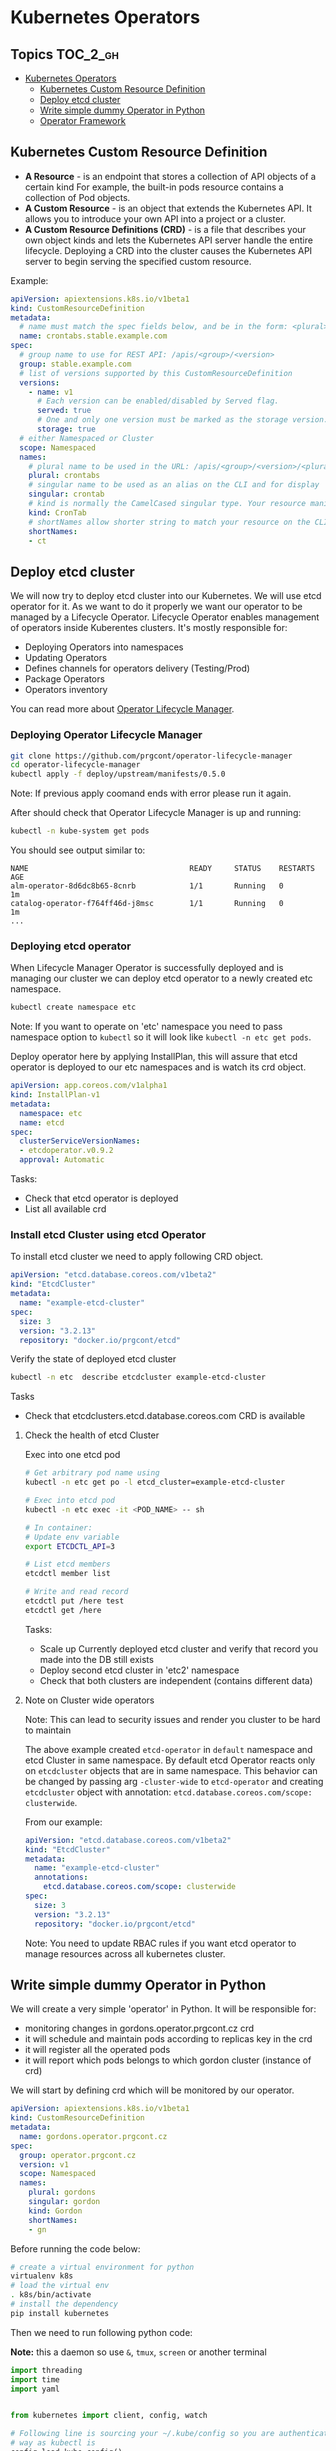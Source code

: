 * Kubernetes Operators
  :PROPERTIES:
  :CUSTOM_ID: kubernetes-operators
  :END:

** Topics                                                         :TOC_2_gh:
- [[#kubernetes-operators][Kubernetes Operators]]
  - [[#kubernetes-custom-resource-definition][Kubernetes Custom Resource Definition]]
  - [[#deploy-etcd-cluster][Deploy etcd cluster]]
  - [[#write-simple-dummy-operator-in-python][Write simple dummy Operator in Python]]
  - [[#operator-framework][Operator Framework]]

** Kubernetes Custom Resource Definition
   :PROPERTIES:
   :CUSTOM_ID: kubernetes-custom-resource-definition
   :END:

- *A Resource* - is an endpoint that stores a collection of API objects of a certain kind For example, the built-in pods resource contains a collection of Pod objects.
- *A Custom Resource* - is an object that extends the Kubernetes API. It allows you to introduce your own API into a project or a cluster.
- *A Custom Resource Definitions (CRD)* - is a file that describes your own object kinds and lets the Kubernetes API server handle the entire lifecycle. Deploying a CRD into the cluster causes the Kubernetes API server to begin serving the specified custom resource.

Example:

#+BEGIN_SRC yaml
    apiVersion: apiextensions.k8s.io/v1beta1
    kind: CustomResourceDefinition
    metadata:
      # name must match the spec fields below, and be in the form: <plural>.<group>
      name: crontabs.stable.example.com
    spec:
      # group name to use for REST API: /apis/<group>/<version>
      group: stable.example.com
      # list of versions supported by this CustomResourceDefinition
      versions:
        - name: v1
          # Each version can be enabled/disabled by Served flag.
          served: true
          # One and only one version must be marked as the storage version.
          storage: true
      # either Namespaced or Cluster
      scope: Namespaced
      names:
        # plural name to be used in the URL: /apis/<group>/<version>/<plural>
        plural: crontabs
        # singular name to be used as an alias on the CLI and for display
        singular: crontab
        # kind is normally the CamelCased singular type. Your resource manifests use this.
        kind: CronTab
        # shortNames allow shorter string to match your resource on the CLI
        shortNames:
        - ct
#+END_SRC

** Deploy etcd cluster
   :PROPERTIES:
   :CUSTOM_ID: deploy-etcd-cluster
   :END:

We will now try to deploy etcd cluster into our Kubernetes. We will use etcd operator for it.
As we want to do it properly we want our operator to be managed by a Lifecycle Operator.
Lifecycle Operator enables management of operators inside Kuberentes clusters.
It's mostly responsible for:

- Deploying Operators into namespaces
- Updating Operators
- Defines channels for operators delivery (Testing/Prod)
- Package Operators
- Operators inventory

You can read more about [[https://github.com/prgcont/operator-lifecycle-manager/blob/master/Documentation/design/philosophy.md][Operator Lifecycle Manager]].

*** Deploying Operator Lifecycle Manager
    :PROPERTIES:
    :CUSTOM_ID: deploying-operator-lifecycle-manager
    :END:

#+BEGIN_SRC sh
git clone https://github.com/prgcont/operator-lifecycle-manager
cd operator-lifecycle-manager
kubectl apply -f deploy/upstream/manifests/0.5.0
#+END_SRC

Note: If previous apply coomand ends with error please run it again.

After should check that Operator Lifecycle Manager is up and running:

#+BEGIN_SRC sh
    kubectl -n kube-system get pods
#+END_SRC

You should see output similar to:

#+BEGIN_EXAMPLE
    NAME                                    READY     STATUS    RESTARTS   AGE
    alm-operator-8d6dc8b65-8cnrb            1/1       Running   0          1m
    catalog-operator-f764ff46d-j8msc        1/1       Running   0          1m
    ...
#+END_EXAMPLE

*** Deploying etcd operator
    :PROPERTIES:
    :CUSTOM_ID: deploying-etcd-operator
    :END:

When Lifecycle Manager Operator is successfully deployed and is managing our cluster we can deploy etcd operator to a newly created etc namespace.

#+BEGIN_SRC sh
    kubectl create namespace etc
#+END_SRC

Note: If you want to operate on 'etc' namespace you need to pass namespace option to =kubectl= so it will look like =kubectl -n etc get pods=.

Deploy operator here by applying InstallPlan, this will assure that etcd operator is deployed to our etc namespaces and is watch its crd object.

#+BEGIN_SRC yaml
    apiVersion: app.coreos.com/v1alpha1
    kind: InstallPlan-v1
    metadata:
      namespace: etc
      name: etcd
    spec:
      clusterServiceVersionNames:
      - etcdoperator.v0.9.2
      approval: Automatic
#+END_SRC

Tasks:

- Check that etcd operator is deployed
- List all available crd

*** Install etcd Cluster using etcd Operator
    :PROPERTIES:
    :CUSTOM_ID: install-etcd-cluster-using-etcd-operator
    :END:

To install etcd cluster we need to apply following CRD object.

#+BEGIN_SRC yaml
    apiVersion: "etcd.database.coreos.com/v1beta2"
    kind: "EtcdCluster"
    metadata:
      name: "example-etcd-cluster"
    spec:
      size: 3
      version: "3.2.13"
      repository: "docker.io/prgcont/etcd"
#+END_SRC

Verify the state of deployed etcd cluster

#+BEGIN_SRC sh
kubectl -n etc  describe etcdcluster example-etcd-cluster
#+END_SRC

Tasks

- Check that etcdclusters.etcd.database.coreos.com CRD is available

**** Check the health of etcd Cluster
     :PROPERTIES:
     :CUSTOM_ID: check-the-health-of-etcd-cluster
     :END:

Exec into one etcd pod

#+BEGIN_SRC sh
    # Get arbitrary pod name using 
    kubectl -n etc get po -l etcd_cluster=example-etcd-cluster

    # Exec into etcd pod
    kubectl -n etc exec -it <POD_NAME> -- sh

    # In container:
    # Update env variable
    export ETCDCTL_API=3

    # List etcd members 
    etcdctl member list

    # Write and read record
    etcdctl put /here test
    etcdctl get /here
#+END_SRC

Tasks:

- Scale up Currently deployed etcd cluster and verify that record you made into the DB still exists
- Deploy second etcd cluster in 'etc2' namespace
- Check that both clusters are independent (contains different data)

**** Note on Cluster wide operators
     :PROPERTIES:
     :CUSTOM_ID: note-on-cluster-wide-operators
     :END:

Note: This can lead to security issues and render you cluster to be hard to maintain

The above example created =etcd-operator= in =default= namespace and etcd Cluster in same namespace.
By default etcd Operator reacts only on =etcdcluster= objects that are in same namespace.
This behavior can be changed by passing arg =-cluster-wide= to =etcd-operator= and creating =etcdcluster= object with annotation: =etcd.database.coreos.com/scope: clusterwide=. 

From our example:

#+BEGIN_SRC yaml
    apiVersion: "etcd.database.coreos.com/v1beta2"
    kind: "EtcdCluster"
    metadata:
      name: "example-etcd-cluster"
      annotations:
        etcd.database.coreos.com/scope: clusterwide
    spec:
      size: 3
      version: "3.2.13"
      repository: "docker.io/prgcont/etcd"
#+END_SRC

Note: You need to update RBAC rules if you want etcd operator to manage resources across all kubernetes cluster.

** Write simple dummy Operator in Python
   :PROPERTIES:
   :CUSTOM_ID: write-simple-dummy-operator-in-python
   :END:

We will create a very simple 'operator' in Python. It will be responsible for:

- monitoring changes in gordons.operator.prgcont.cz crd
- it will schedule and maintain pods according to replicas key in the crd
- it will register all the operated pods
- it will report which pods belongs to which gordon cluster (instance of crd)

We will start by defining crd which will be monitored by our operator.

#+BEGIN_SRC yaml
    apiVersion: apiextensions.k8s.io/v1beta1
    kind: CustomResourceDefinition
    metadata:
      name: gordons.operator.prgcont.cz
    spec:
      group: operator.prgcont.cz
      version: v1
      scope: Namespaced
      names:
        plural: gordons
        singular: gordon
        kind: Gordon
        shortNames:
        - gn
#+END_SRC

Before running the code below:

#+BEGIN_SRC sh
    # create a virtual environment for python
    virtualenv k8s
    # load the virtual env
    . k8s/bin/activate
    # install the dependency
    pip install kubernetes
#+END_SRC

Then we need to run following python code:

*Note:* this a daemon so use =&=, =tmux=, =screen= or another terminal

#+BEGIN_SRC python
    import threading
    import time
    import yaml


    from kubernetes import client, config, watch

    # Following line is sourcing your ~/.kube/config so you are authenticated same
    # way as kubectl is
    config.load_kube_config()
    v1 = client.CoreV1Api()
    crds = client.CustomObjectsApi()

    crd_group = "operator.prgcont.cz" # group of crd to be vatched
    namespace = 'default'

    pod_template = yaml.safe_load("""
    apiVersion: v1
    kind: Pod
    metadata:
      generateName: gordon-
    spec:
      containers:
        - name: gordon
          image: prgcont/gordon:v1.0
    """)


    def main():
        # our simple watch loop for changes in our crd
        stream = watch.Watch().stream(crds.list_namespaced_custom_object,
                                      crd_group,
                                      'v1',
                                      namespace,
                                      'gordons')
        for event in stream:
            if event['type'] == 'ADDED':
                deploy(event['object'])
            elif event['type'] == 'MODIFIED':
                change(event['object'])
            elif event['type'] == 'DELETED':
                delete(event['object'])
            else:
                print('Unsupported change type: %s' % event['type'])


    def deploy(crd):
        replicas = crd['spec']['gordon']['replicas']
        name = crd['metadata']['name']
        if 'state' in crd:
            print('[%s] Already exists!' % name)
            return
        else:
            crd['state'] = {}
            crd['state']['pods'] = []
        print('[%s] Deploying %s replicas of gordon.' %
              (name,
               replicas))
        i = 1
        while i <= replicas:
            resp = v1.create_namespaced_pod(namespace, pod_template)
            crd['state']['pods'].append(resp.metadata.name)
            print('[%s] Scheduled pod %s' % (name,
                                             resp.metadata.name))
            i += 1

        crd['state']['replicas'] = replicas
        crds.patch_namespaced_custom_object(crd_group,
                                            'v1',
                                            namespace,
                                            'gordons',
                                            name,
                                            crd)


    def change(crd):
        replicas = crd['spec']['gordon']['replicas']
        name = crd['metadata']['name']
        print('[%s] Modifying.' % name)
        i = crd['state']['replicas']
        if i > replicas:
            while i > replicas:
                pod = crd['state']['pods'].pop()
                print('[%s] Removing pod %s .' % (name, pod))
                v1.delete_namespaced_pod(pod,
                                         namespace,
                                         client.V1DeleteOptions())
                i -= 1
        elif i < replicas:
            while i <= replicas:
                resp = v1.create_namespaced_pod(namespace, pod_template)
                crd['state']['pods'].append(resp.metadata.name)
                print('[%s] Scheduled pod %s' % (name,
                                                 resp.metadata.name))
                i += 1
        crd['state']['replicas'] = i
        crds.patch_namespaced_custom_object(crd_group,
                                            'v1',
                                            namespace,
                                            'gordons',
                                            name,
                                            crd)


    def delete(crd):
        pass


    class Checker(threading.Thread):

        def run(self):
            while True:
                time.sleep(1)


    if __name__ == "__main__":
        checker = Checker()
        checker.daemon = True
        checker.start()
        main()

#+END_SRC

After running the code create gordon cluster by applying following object:

#+BEGIN_SRC yaml
    apiVersion: "operator.prgcont.cz/v1"
    kind: Gordon
    metadata:
      name: gordoncluster
    spec:
      gordon: 
        replicas: 3
#+END_SRC

Then you should check that 3 replicas of gordon pods are running via:

#+BEGIN_SRC sh
    kubectl get pods
#+END_SRC

Tasks:

- Explain what operator is doing, identify all Kubernetes API Calls
- Implement delete() function which will stop all pods
- Modify Checker().run() function so it will check that managed pods are running and create new ones if any of them was terminated (hint, use =get_namespaced_pod= function and =kubectl delete pod= commands to test it).

** Operator Framework
   :PROPERTIES:
   :CUSTOM_ID: operator-framework
   :END:

[[https://coreos.com/operators/][Operator Framework]] is set of tools that simplifies creation management of k8s operators.

The operators created by Operator Framework are using same primitives like k8s controller which can be found in this diagram:

[[./pic/operator_sdk_internals.jpeg]]

This framework is really good choice if you are golang developer or your applications stack is golang based, its benefit for other apps maybe is not good enough to learn is as operator can be created in almost any language and it can still be managed by Lifecycle Operator Manager.

Operator SDK helps you a lot with:

- generating CRD for you
- monitoring changes in CRD/Kubernetes cluster (you can register watchers and handlers easily)
- package and deploy operator into cluster

Advance task:

- Try to follow the [[https://github.com/operator-framework/getting-started][tutorial]]
